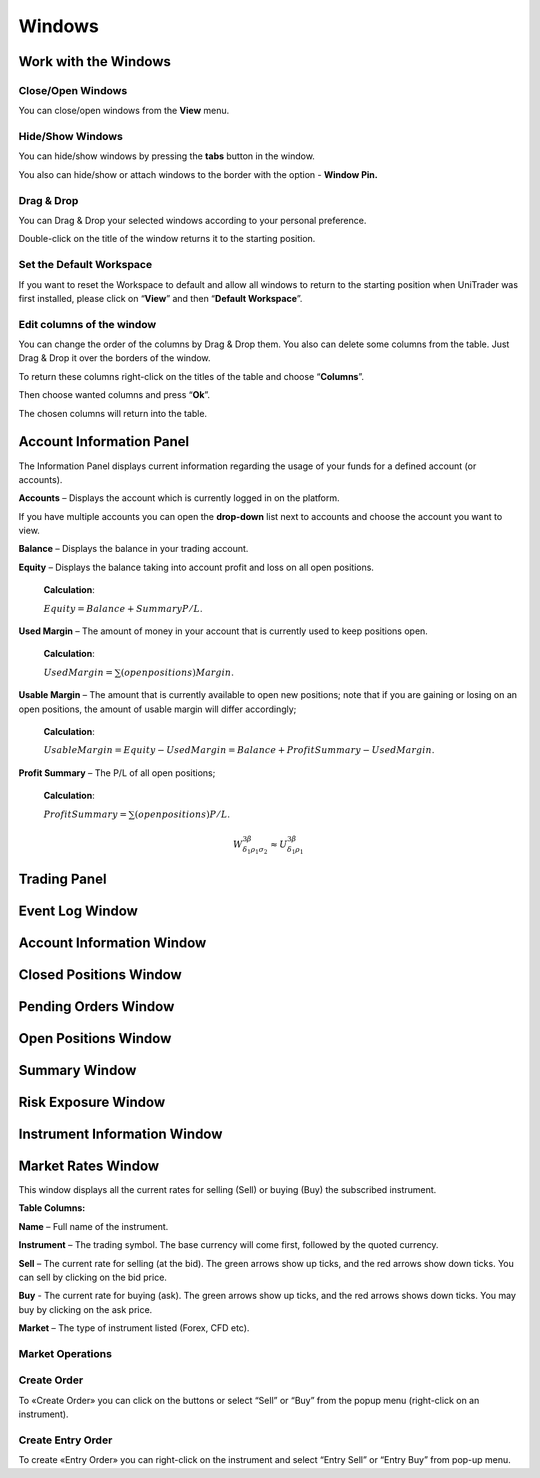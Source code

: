 Windows
=======

Work with the Windows
---------------------

Close/Open Windows
^^^^^^^^^^^^^^^^^^
You can close/open windows from the **View** menu.

.. image:: /images/windows/work-with-the-windows/work-with-the-windows-1.png

Hide/Show Windows
^^^^^^^^^^^^^^^^^
You can hide/show windows by pressing the **tabs** button in the window.

.. image:: /images/windows/work-with-the-windows/work-with-the-windows-2.png

You also can hide/show or attach windows to the border with the option - **Window Pin.**

Drag & Drop
^^^^^^^^^^^
You can Drag & Drop your selected windows according to your personal preference.

.. image:: /images/windows/work-with-the-windows/work-with-the-windows-3.png

Double-click on the title of the window returns it to the starting position.

Set the Default Workspace
^^^^^^^^^^^^^^^^^^^^^^^^^
If you want to reset the Workspace to default and allow all windows to return to the starting position when UniTrader was first installed, please click on “**View**” and then “**Default Workspace**”.

.. image:: /images/windows/work-with-the-windows/work-with-the-windows-4.png

Edit columns of the window
^^^^^^^^^^^^^^^^^^^^^^^^^^
You can change the order of the columns by Drag & Drop them. You also can delete some columns from the table. Just Drag & Drop it over the borders of the window.

.. image:: /images/windows/work-with-the-windows/work-with-the-windows-5.png

To return these columns right-click on the titles of the table and choose “**Columns**”.

.. image:: /images/windows/work-with-the-windows/work-with-the-windows-6.png

Then choose wanted columns and press “**Ok**”.

.. image:: /images/windows/work-with-the-windows/work-with-the-windows-7.png

The chosen columns will return into the table.

Account Information Panel
-------------------------

The Information Panel displays current information regarding the usage of your funds for a defined account (or accounts).

.. image:: /images/windows/account-information-panel/account-information-panel-1.png

|img-account-information-panel-2| **Accounts** – Displays the account which is currently logged in on the platform.

|img-account-information-panel-3| If you have multiple accounts you can open the **drop-down** list next to accounts and choose the account you want to view.

|img-account-information-panel-4| **Balance** – Displays the balance in your trading account.

|img-account-information-panel-5| **Equity** – Displays the balance taking into account profit and loss on all open positions.

        **Calculation**:

        :math:`Equity = Balance + Summary P/L`.

|img-account-information-panel-6| **Used Margin** – The amount of money in your account that is currently used to keep positions open.

        **Calculation**:

        :math:`Used Margin = \sum (open positions) Margin`.

|img-account-information-panel-7| **Usable Margin** – The amount that is currently available to open new positions; note that if you are gaining or losing on an open positions, the amount of usable margin will differ accordingly;

        **Calculation**:

        :math:`Usable Margin = Equity - Used Margin = Balance + Profit Summary - Used Margin`.

|img-account-information-panel-8| **Profit Summary** – The P/L of all open positions;

        **Calculation**:

        :math:`Profit Summary = \sum (open positions) P/L`.

        .. math::

          W^{3\beta}_{\delta_1 \rho_1 \sigma_2} \approx U^{3\beta}_{\delta_1 \rho_1}

.. |img-account-information-panel-2| image:: /images/windows/account-information-panel/account-information-panel-2.png
.. |img-account-information-panel-3| image:: /images/windows/account-information-panel/account-information-panel-3.png
.. |img-account-information-panel-4| image:: /images/windows/account-information-panel/account-information-panel-4.png
.. |img-account-information-panel-5| image:: /images/windows/account-information-panel/account-information-panel-5.png
.. |img-account-information-panel-6| image:: /images/windows/account-information-panel/account-information-panel-6.png
.. |img-account-information-panel-7| image:: /images/windows/account-information-panel/account-information-panel-7.png
.. |img-account-information-panel-8| image:: /images/windows/account-information-panel/account-information-panel-8.png


Trading Panel
-------------

Event Log Window
----------------

Account Information Window
--------------------------

Closed Positions Window
-----------------------

Pending Orders Window
---------------------

.. _open-position-window:

Open Positions Window
---------------------

Summary Window
--------------

Risk Exposure Window
--------------------

Instrument Information Window
-----------------------------

.. _marked-rates-window:

Market Rates Window
-------------------

This window displays all the current rates for selling (Sell) or buying (Buy) the subscribed instrument.

.. image:: /images/windows/marked-rates-window/marked-rates-window-1.png

**Table Columns:**

**Name** – Full name of the instrument.

**Instrument** – The trading symbol. The base currency will come first, followed by the quoted currency.

**Sell** – The current rate for selling (at the bid). The green arrows show up ticks, and the red arrows show down ticks. You can sell by clicking on the bid price.

**Buy** - The current rate for buying (ask). The green arrows show up ticks, and the red arrows shows down ticks. You may buy by clicking on the ask price.

**Market** – The type of instrument listed (Forex, CFD etc).

Market Operations
^^^^^^^^^^^^^^^^^

Create Order
^^^^^^^^^^^^
To «Create Order» you can click on the |img-marked-rates-window-2| buttons or select “Sell” or “Buy” from the popup menu (right-click on an instrument).

.. |img-marked-rates-window-2| image:: /images/windows/marked-rates-window/marked-rates-window-2.png

Create Entry Order
^^^^^^^^^^^^^^^^^^
To create «Entry Order» you can right-click on the instrument and select “Entry Sell” or “Entry Buy” from pop-up menu.
